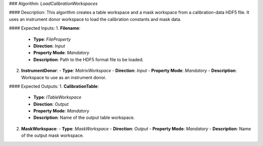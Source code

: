 ### Algorithm: `LoadCalibrationWorkspaces`

#### Description:
This algorithm creates a table workspace and a mask workspace from a calibration-data
HDF5 file. It uses an instrument donor workspace to load the calibration constants and
mask data.

#### Expected Inputs:
1. **Filename**:
   - **Type**: `FileProperty`
   - **Direction**: `Input`
   - **Property Mode**: `Mandatory`
   - **Description**: Path to the HDF5 format file to be loaded.

2. **InstrumentDonor**:
   - **Type**: `MatrixWorkspace`
   - **Direction**: `Input`
   - **Property Mode**: `Mandatory`
   - **Description**: Workspace to use as an instrument donor.

#### Expected Outputs:
1. **CalibrationTable**:
   - **Type**: `ITableWorkspace`
   - **Direction**: `Output`
   - **Property Mode**: `Mandatory`
   - **Description**: Name of the output table workspace.

2. **MaskWorkspace**:
   - **Type**: `MaskWorkspace`
   - **Direction**: `Output`
   - **Property Mode**: `Mandatory`
   - **Description**: Name of the output mask workspace.
